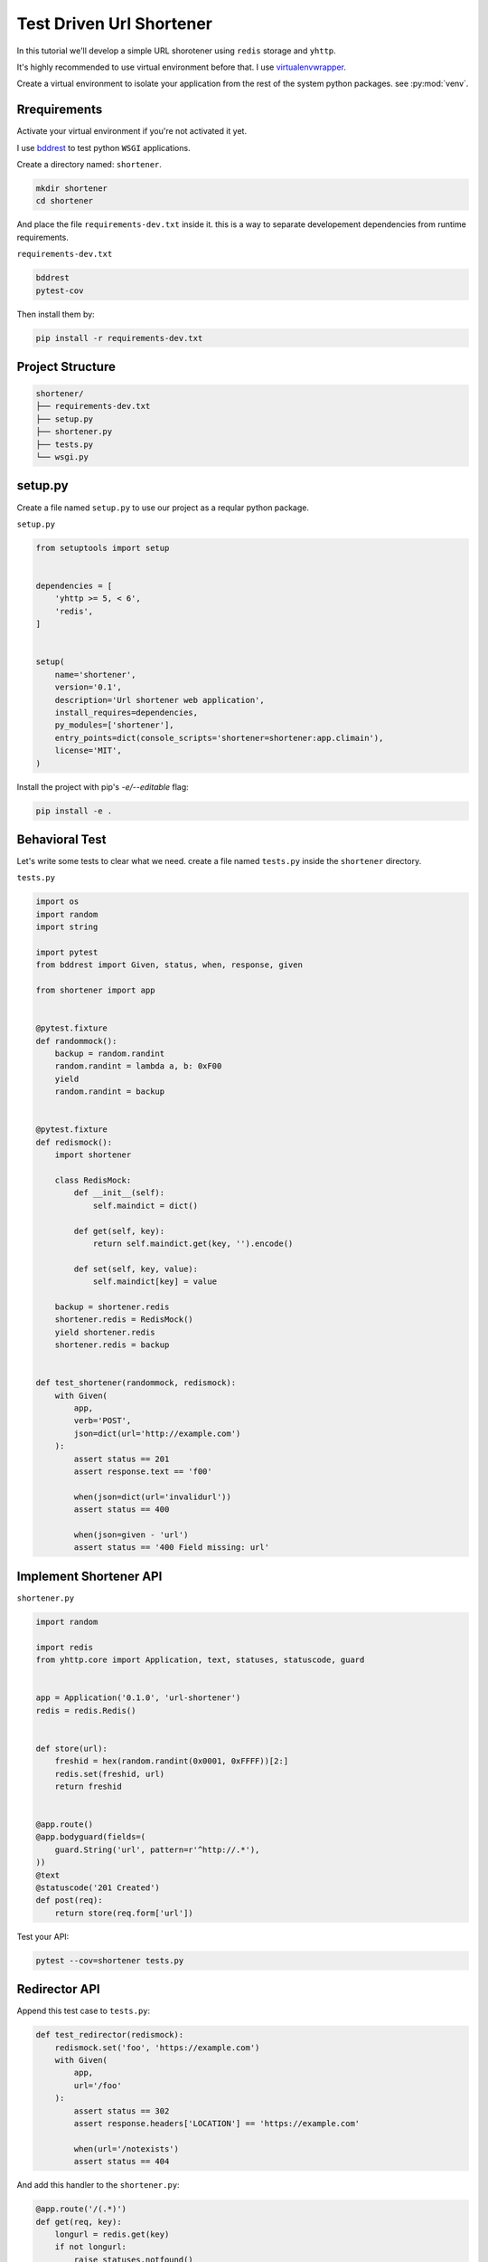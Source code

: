 Test Driven Url Shortener
=========================

In this tutorial we'll develop a simple URL shorotener using ``redis`` 
storage and ``yhttp``.

It's highly recommended to use virtual environment before that. I use
`virtualenvwrapper <https://virtualenvwrapper.readthedocs.io/en/latest/>`_.

Create a virtual environment to isolate your application from the rest of the 
system python packages. see :py:mod:`venv`.


Rrequirements
-------------

Activate your virtual environment if you're not activated it yet.


I use `bddrest <https://github.com/pylover/bddrest>`_ to test python ``WSGI``
applications.

Create a directory named: ``shortener``.

.. code-block:: bash

   mkdir shortener
   cd shortener

And place the file ``requirements-dev.txt`` inside it. this is a way to 
separate developement dependencies from runtime requirements.

``requirements-dev.txt``

.. code-block:: bash

   bddrest
   pytest-cov


Then install them by:

.. code-block:: bash

   pip install -r requirements-dev.txt


Project Structure
-----------------

.. code-block::

   shortener/
   ├── requirements-dev.txt
   ├── setup.py
   ├── shortener.py
   ├── tests.py
   └── wsgi.py


setup.py
--------

Create a file named ``setup.py`` to use our project as a reqular python
package.

``setup.py``

.. code-block::


   from setuptools import setup
   
   
   dependencies = [
       'yhttp >= 5, < 6',
       'redis',
   ]
   
   
   setup(
       name='shortener',
       version='0.1',
       description='Url shortener web application',
       install_requires=dependencies,
       py_modules=['shortener'],
       entry_points=dict(console_scripts='shortener=shortener:app.climain'),
       license='MIT',
   )


Install the project with pip's `-e/--editable` flag:

.. code-block:: bash

   pip install -e .


Behavioral Test
---------------

Let's write some tests to clear what we need. create a file named ``tests.py``
inside the ``shortener`` directory.

``tests.py``

.. code-block::

   import os
   import random
   import string
   
   import pytest
   from bddrest import Given, status, when, response, given
   
   from shortener import app
   
   
   @pytest.fixture
   def randommock():
       backup = random.randint
       random.randint = lambda a, b: 0xF00
       yield
       random.randint = backup
   
   
   @pytest.fixture
   def redismock():
       import shortener
   
       class RedisMock:
           def __init__(self):
               self.maindict = dict()
   
           def get(self, key):
               return self.maindict.get(key, '').encode()
   
           def set(self, key, value):
               self.maindict[key] = value
   
       backup = shortener.redis
       shortener.redis = RedisMock()
       yield shortener.redis
       shortener.redis = backup
   
   
   def test_shortener(randommock, redismock):
       with Given(
           app,
           verb='POST',
           json=dict(url='http://example.com')
       ):
           assert status == 201
           assert response.text == 'f00'
   
           when(json=dict(url='invalidurl'))
           assert status == 400
   
           when(json=given - 'url')
           assert status == '400 Field missing: url'


Implement Shortener API
-----------------------

``shortener.py``

.. code-block::

   import random
   
   import redis
   from yhttp.core import Application, text, statuses, statuscode, guard
   
   
   app = Application('0.1.0', 'url-shortener')
   redis = redis.Redis()
   
   
   def store(url):
       freshid = hex(random.randint(0x0001, 0xFFFF))[2:]
       redis.set(freshid, url)
       return freshid
   
   
   @app.route()
   @app.bodyguard(fields=(
       guard.String('url', pattern=r'^http://.*'),
   ))
   @text
   @statuscode('201 Created')
   def post(req):
       return store(req.form['url'])


Test your API:

.. code-block:: bash

   pytest --cov=shortener tests.py


Redirector API
--------------

Append this test case to ``tests.py``:


.. code-block::

   def test_redirector(redismock):
       redismock.set('foo', 'https://example.com')
       with Given(
           app,
           url='/foo'
       ):
           assert status == 302
           assert response.headers['LOCATION'] == 'https://example.com'
   
           when(url='/notexists')
           assert status == 404


And add this handler to the ``shortener.py``:

.. code-block::

   @app.route('/(.*)')
   def get(req, key):
       longurl = redis.get(key)
       if not longurl:
           raise statuses.notfound()
   
       raise statuses.found(longurl.decode())


Test redirector API:

.. code-block:: bash

   pytest --cov=shortener tests.py


Seems everything is fine. run the development server and use ``curl`` to play
with your api:

.. code-block:: bash

   shortener s -b 8000

Open another terminal and try to shor a url:

.. code-block:: bash

   curl localhost:8000 -XPOST -F'url=http://example.com'

It will returns something like this:

.. code-block:: bash

   bf2


Use the ``POST`` response to get the original URL:

.. code-block:: bash

   curl -i localhost:8000/bf2

.. code-block::

   HTTP/1.0 302 Found
   Date: Tue, 28 Jan 2020 18:36:04 GMT
   Server: WSGIServer/0.2 CPython/3.6.9
   location: http://example.com
   content-type: text/plain; charset=utf-8
   content-length: 9
   
   302 Found

Or redirect to the original url:

.. code-block:: bash

   curl -L localhost:8000/bf2

That's it. your url shortener is ready to use with the other ``WSGI`` servers
using this script:

``wsgi.py``

.. code-block::

   from shortener import app

   
   app.ready()

Then use your favorite wsgi server to serve it:

.. code-block:: bash

   pip install gunicorn
   gunicorn wsgi:app

Checkout the 
`complete project <https://github.com/yhttp/urlshortener-example>`_ on github, 
other :ref:`tutorials` and or :ref:`cookbook` to discover more 
features.

